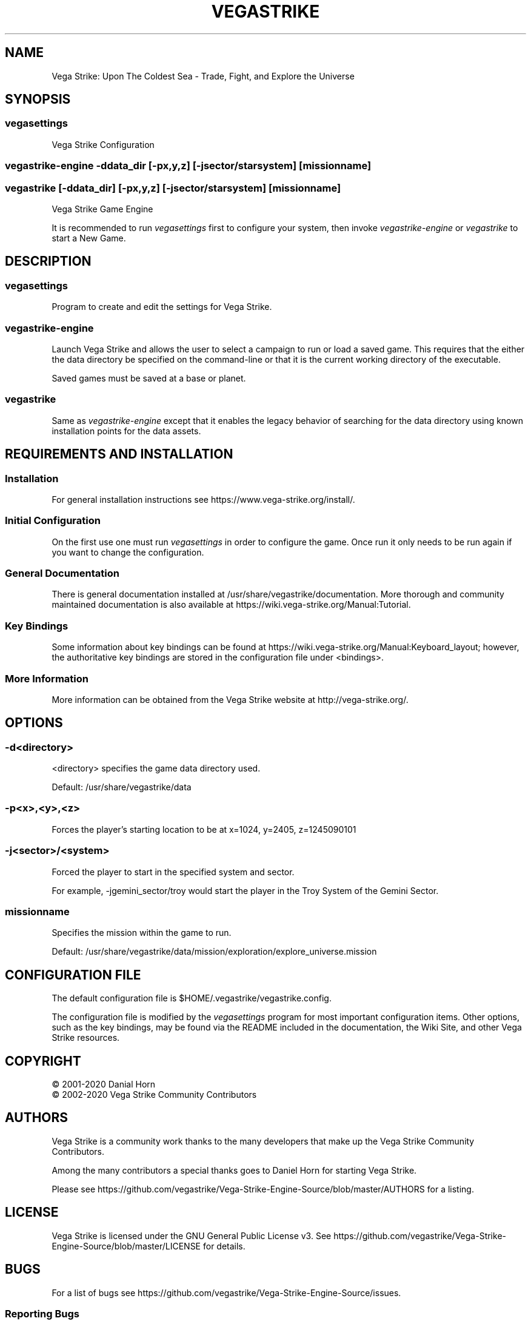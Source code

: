 .\" -*- nroff -*-
.TH VEGASTRIKE 1 "Current" "Version 0.7.0" "Vega Strike 0.7.0"
.SH NAME
Vega Strike: Upon The Coldest Sea - Trade, Fight, and Explore the Universe
.SH SYNOPSIS
.SS
vegasettings
.PP
Vega Strike Configuration
.SS
vegastrike-engine -ddata_dir [-px,y,z] [-jsector/starsystem] [missionname]
.SS
vegastrike [-ddata_dir] [-px,y,z] [-jsector/starsystem] [missionname]
.PP
Vega Strike Game Engine
.PP
It is recommended to run 
.ft I
vegasettings
.ft P
first to configure your system, then invoke
.ft I
vegastrike-engine
.ft P
or
.ft I
vegastrike
.ft P
to start a New Game.
.SH DESCRIPTION
.SS
vegasettings
.PP
Program to create and edit the settings for Vega Strike.
.SS
vegastrike-engine
.PP
Launch Vega Strike and allows the user to select a campaign to run or load a saved game.
This requires that the either the data directory be specified on the command-line or
that it is the current working directory of the executable.
.PP
Saved games must be saved at a base or planet.
.SS
vegastrike
.PP
Same as
.ft I
vegastrike-engine
.ft P
except that it enables the legacy behavior of searching for the data directory using
known installation points for the data assets.
.SH REQUIREMENTS AND INSTALLATION
.SS Installation
For general installation instructions see https://www.vega-strike.org/install/.
.SS Initial Configuration
On the first use one must run
.ft I
vegasettings
.ft P
in order to configure the game. Once run it only needs to be run again if you want to change the configuration.
.SS
General Documentation
.PP
There is general documentation installed at /usr/share/vegastrike/documentation. More thorough and community maintained
documentation is also available at https://wiki.vega-strike.org/Manual:Tutorial.
.SS
Key Bindings
.PP
Some information about key bindings can be found at https://wiki.vega-strike.org/Manual:Keyboard_layout; however,
the authoritative key bindings are stored in the configuration file under <bindings>.
.SS
More Information
.PP
More information can be obtained from the Vega Strike website at http://vega-strike.org/.
.SH OPTIONS
.SS
-d\<directory\>
.PP
<directory> specifies the game data directory used.
.PP
Default: /usr/share/vegastrike/data
.SS
-p<x>,<y>,<z>
.PP
Forces the player's starting location to be at x=1024, y=2405, z=1245090101
.SS
-j<sector>/<system>
.PP
Forced the player to start in the specified system and sector.
.PP
For example, -jgemini_sector/troy would start the player in the Troy System of the Gemini Sector.
.SS
missionname
.PP
Specifies the mission within the game to run.
.PP
Default: /usr/share/vegastrike/data/mission/exploration/explore_universe.mission
.SH
CONFIGURATION FILE
.PP
The default configuration file is $HOME/.vegastrike/vegastrike.config.
.PP
The configuration file is modified by the
.ft I
vegasettings
.ft P
program for most important configuration items. Other options, such as the key bindings, may be found
via the README included in the documentation, the Wiki Site, and other Vega Strike resources.
.SH
COPYRIGHT
.PP
\(co
2001-2020 Danial Horn
.br
\(co
2002-2020 Vega Strike Community Contributors
.SH
AUTHORS
.PP
Vega Strike is a community work thanks to the many developers that make up the Vega Strike Community Contributors.
.PP
Among the many contributors a special thanks goes to Daniel Horn for starting Vega Strike.
.PP
Please see https://github.com/vegastrike/Vega-Strike-Engine-Source/blob/master/AUTHORS for a listing.
.SH
LICENSE
.PP
Vega Strike is licensed under the GNU General Public License v3. See https://github.com/vegastrike/Vega-Strike-Engine-Source/blob/master/LICENSE for details.
.SH
BUGS
.PP
For a list of bugs see https://github.com/vegastrike/Vega-Strike-Engine-Source/issues.
.SS
Reporting Bugs
.PP
If you want to report a bug, please tell us which mission you ran, copy the last few lines of stdout and stderr, and describe the bug in detail, and what lead up to it.  It would be most helpful if you included a stack trace by compiling and running vegastrike from source.
.PP
Bugs can be submitted directly to https://github.com/vegastrike/Vega-Strike-Engine-Source/issues, or via our Forums, or Vega Strike Users <users@lists.vega-strike.org>.
.PP
If you have a security sensitive bug please contact us at security@lists.vega-strike.org.
.SH
AVAILABILITY
.PP
The most recent public version of Vega Strike can be obtained from https://github.com/vegastrike/Vega-Strike-Engine-Source/releases.
.PP
The source can be found at https://github.com/vegastrike/Vega-Strike-Engine-Source.
.SH
COMMUNITY
.PP
Vega Strike has a many ways to access the community:
.SS
Gitter.im
.PP
https://gitter.im/vegastrike/community
.SS
Online Forum
.PP
https://forums.vega-strike.org/
.SS
Mailing Lists
.PP
https://lists.vega-strike.org/listinfo/
.PP
Security issues can be sent to security@lists.vega-strike.org.
.SS
Wikis
.PP
https://wiki.vega-strike.org/Vegastrike
.PP
https://github.com/vegastrike/Vega-Strike-Engine-Source/wiki
.SH
FILES
.SS
/usr/bin/vegastrike-engine
.PP
The Vega Strike Game Engine
.SS
/usr/bin/vegastrike
.PP
The Vega Strike Game Engine using the local directory as the default for the game assets.
.SS
/usr/bin/vegasettings
.PP
The Vega Strike Configuration Editor
.SS
~/.vegastrike/
.PP
Configuration Directory
.SS
~/.vegastrike/vegastrike.config
.PP
The default user configuration file
.SS
/usr/share/vegastrike
.PP
The Vega Strike: Upon the Coldest Sea Game Data
.SH
See Also
.PP
https://wiki.vega-strike.org/Manual:Tutorial
